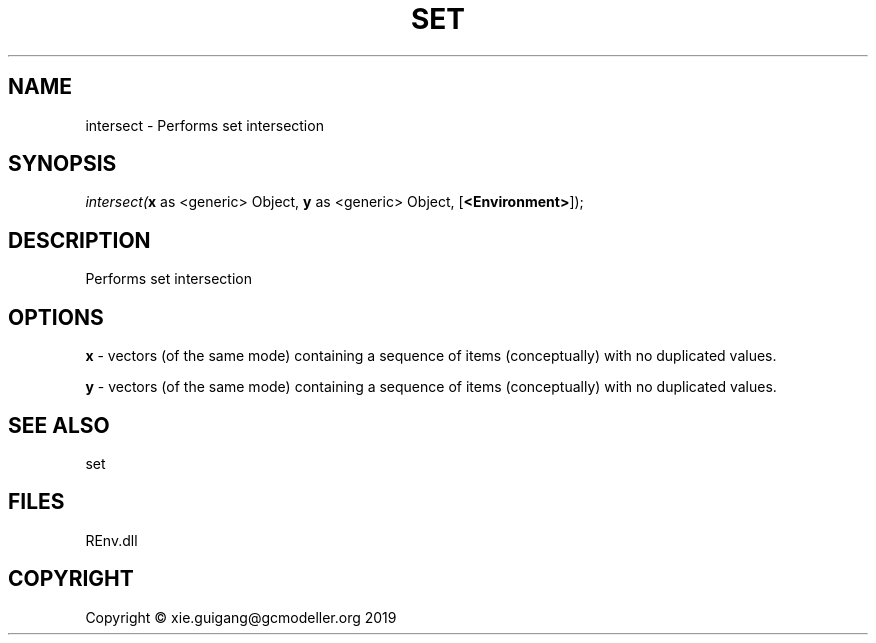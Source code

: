 .\" man page create by R# package system.
.TH SET 1 2020-11-02 "intersect" "intersect"
.SH NAME
intersect \- Performs set intersection
.SH SYNOPSIS
\fIintersect(\fBx\fR as <generic> Object, 
\fBy\fR as <generic> Object, 
[\fB<Environment>\fR]);\fR
.SH DESCRIPTION
.PP
Performs set intersection
.PP
.SH OPTIONS
.PP
\fBx\fB \fR\- vectors (of the same mode) containing a sequence of items (conceptually) with no duplicated values.
.PP
.PP
\fBy\fB \fR\- vectors (of the same mode) containing a sequence of items (conceptually) with no duplicated values.
.PP
.SH SEE ALSO
set
.SH FILES
.PP
REnv.dll
.PP
.SH COPYRIGHT
Copyright © xie.guigang@gcmodeller.org 2019

